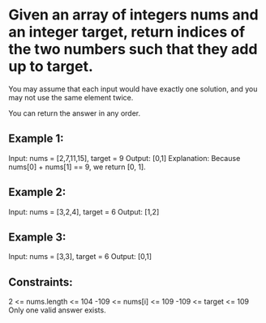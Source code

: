* Given an array of integers nums and an integer target, return indices of the two numbers such that they add up to target.

You may assume that each input would have exactly one solution, and you may not use the same element twice.

You can return the answer in any order.

** Example 1:

Input: nums = [2,7,11,15], target = 9
Output: [0,1]
Explanation: Because nums[0] + nums[1] == 9, we return [0, 1].

** Example 2:
Input: nums = [3,2,4], target = 6
Output: [1,2]

** Example 3:
Input: nums = [3,3], target = 6
Output: [0,1]

** Constraints:
2 <= nums.length <= 104
-109 <= nums[i] <= 109
-109 <= target <= 109
Only one valid answer exists.